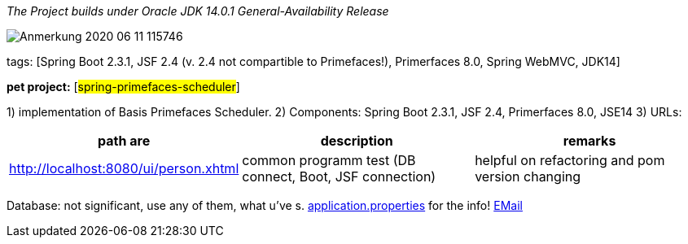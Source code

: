 _The Project builds under Oracle JDK 14.0.1 General-Availability Release_

image::doc/Anmerkung 2020-06-11 115746.png[]

tags: [Spring Boot 2.3.1, JSF 2.4 (v. 2.4 not compartible to Primefaces!), Primerfaces 8.0, Spring WebMVC, JDK14]

[#_pet_project_spring_primefaces_scheduler]
*pet project:* [#spring-primefaces-scheduler#]

1) implementation of Basis Primefaces Scheduler.
2) Components: Spring Boot 2.3.1, JSF 2.4, Primerfaces 8.0, JSE14 3) URLs:

|===
|*path are* | *description* |*remarks*

|http://localhost:8080/ui/person.xhtml
| common programm test (DB connect, Boot, JSF connection)
| helpful on refactoring and pom version changing
|===

Database: not significant, use any of them, what u've s. file://application.properties[application.properties]
for the info!
mailto://javaentwickler@gmail.com[EMail]

